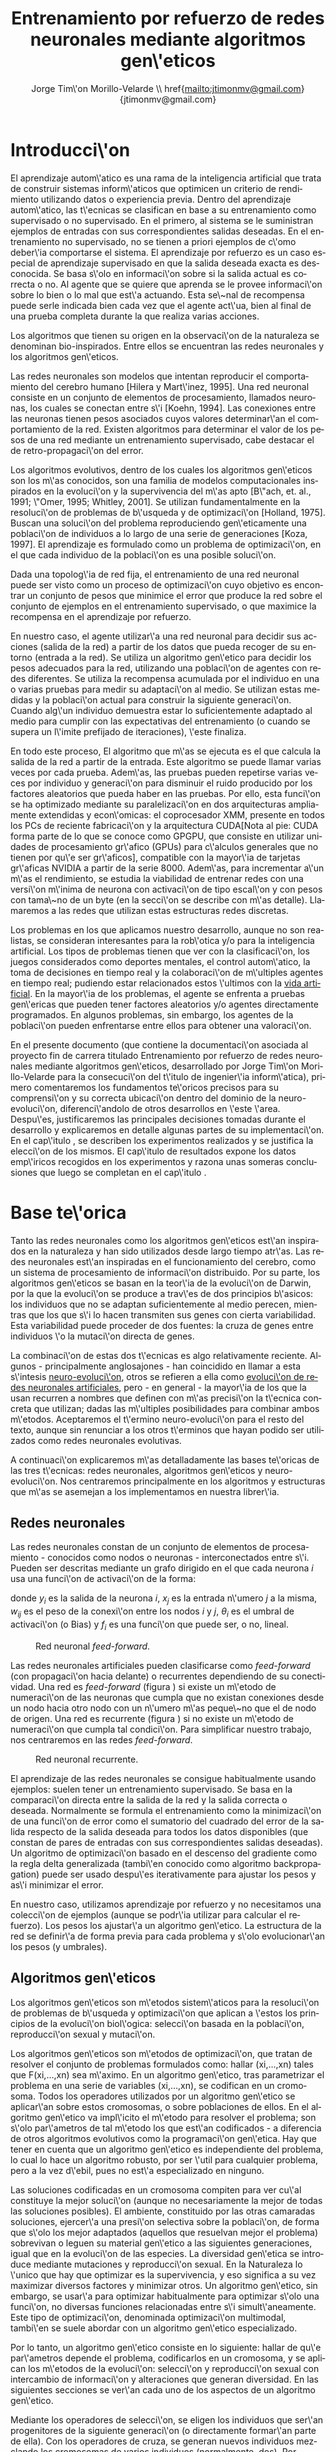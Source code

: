 #+TITLE:       Entrenamiento por refuerzo de redes neuronales mediante algoritmos gen\'eticos
#+AUTHOR:      Jorge Tim\'on Morillo-Velarde \\ href{mailto:jtimonmv@gmail.com}{jtimonmv@gmail.com}
#+EMAIL:       jtimonmv@gmail.com
#+KEYWORDS:    Redes neuronales, algoritmos gen\'eticos, redes neuronales evolutivas, aprendizaje por refuerzo, CUDA, entornos artificiales, juegos multi-agente.
#+LANGUAGE:    es
#+LATEX_HEADER: \usepackage[T1]{fontenc}
#+LATEX_HEADER: \usepackage[spanish]{babel}
#+LATEX_HEADER: \usepackage[margin=2.5cm,includefoot]{geometry}
#+LATEX_HEADER: \usepackage{graphicx}
#+LATEX_HEADER: \usepackage{pict2e}
#+LATEX_HEADER: \usepackage{amsmath}
#+LATEX_HEADER: \usepackage{chngcntr}
#+LATEX_HEADER: \usepackage{hyperref}
#+LATEX_HEADER: \hypersetup{
#+LATEX_HEADER:     colorlinks,%
#+LATEX_HEADER:     citecolor=green,%
#+LATEX_HEADER:     filecolor=black,%
#+LATEX_HEADER:     linkcolor=blue,%
#+LATEX_HEADER:     urlcolor=blue
#+LATEX_HEADER: }
#+OPTIONS:     toc:nil H:5
#+BIND: org-export-latex-title-command ""

# definiciones propias
#+begin_latex

\setcounter{secnumdepth}{5}
\counterwithin{figure}{section}
\setcounter{tocdepth}{5}

\newcommand{\mail}[1][timon.elviejo@gmail.com]{%
e-mail: \href{mailto:#1} {#1}
}

\newcommand{\definicion}[1]{%
	\textbullet \bfseries{ #1 :}
}

\newenvironment{listaDefiniciones}%
%ordenes al inicio
{
\begin{list}{}%
     {  \setlength{\itemsep}{0.5ex}
	\setlength{\parsep}{0.5ex}
	\setlength{\partopsep}{0.5ex}
	\setlength{\topsep}{\dimexpr 2\itemsep}
	\setlength{\listparindent}{\dimexpr \parindent}
	\renewcommand*{\makelabel}[1]{\definicion{##1}}
	}
}
%ordenes al final
{
\end{list}
}%

#+end_latex

# Título, abstract e índice
#+begin_latex

\begin{titlepage}

\title{Entrenamiento por refuerzo de redes neuronales mediante algoritmos gen\'eticos}
\newline
\newline
\newline

\author{
\\ Autor:\\
\\ Jorge Tim\'on Morillo-Velarde \\ \mail
\\ \\ \\ \\
\\ Tutores del proyecto:\\ 
\\ Rosa M. P\'erez Utrero \\ \mail[rosapere@unex.es]
\\ 
\\ Juan A. G\'omez Pulido \\ \mail[jangomez@unex.es]
\\ \\ \\ \\
}

\date{\today}

\maketitle
\newpage

\begin{abstract}

En este trabajo se estudia un m\'etodo alternativo para el entrenamiento de redes neuronales con conexi\'on hacia delante. Se utiliza un algoritmo gen\'etico para ajustar los pesos de la red neuronal. Se eval\'ua el uso de diferentes tipos de neuronas (con salida real o binaria) para comparar sus rendimientos utilizando diferentes implementaciones paralelas (para el coprocesador XMM y para la arquitectura CUDA). Se prueban variaciones de los operadores gen\'eticos y se mide su efectividad en el entrenamiento. Se enfrenta el algoritmo a diferentes tipos de problemas de aprendizaje por refuerzo y se medita sobre la idoneidad del mismo para cada problema.
\\

\textbf{Palabras clave:} Redes neuronales, algoritmos gen\'eticos, redes neuronales evolutivas, aprendizaje por refuerzo, CUDA, entornos artificiales, juegos multi-agente.

\end{abstract}

\newpage

\tableofcontents

\newpage
#+end_latex

* Introducci\'on
  #+LaTeX: \label{intro}

 El aprendizaje autom\'atico es una rama de la inteligencia artificial que trata de construir sistemas inform\'aticos que optimicen un criterio de rendimiento utilizando datos o experiencia previa. Dentro del aprendizaje autom\'atico, las t\'ecnicas se clasifican en base a su entrenamiento como supervisado o no supervisado. En el primero, al sistema se le suministran ejemplos de entradas con sus correspondientes salidas deseadas. En el entrenamiento no supervisado, no se tienen a priori ejemplos de c\'omo deber\'ia comportarse el sistema. El aprendizaje por refuerzo es un caso especial de aprendizaje supervisado en que la salida deseada exacta es desconocida. Se basa s\'olo en informaci\'on sobre si la salida actual es correcta o no. Al agente que se quiere que aprenda se le provee informaci\'on sobre lo bien o lo mal que est\'a actuando. Esta se\~nal de recompensa puede serle indicada bien cada vez que el agente act\'ua, bien al final de una prueba completa durante la que realiza varias acciones.

 Los algoritmos que tienen su origen en la observaci\'on de la naturaleza se denominan bio-inspirados. Entre ellos se encuentran las redes neuronales y los algoritmos gen\'eticos. 

 Las redes neuronales son modelos que intentan reproducir el comportamiento del cerebro humano [Hilera y Mart\'inez, 1995]. Una red neuronal consiste en un conjunto de elementos de procesamiento, llamados neuronas, los cuales se conectan entre s\'i [Koehn, 1994]. Las conexiones entre las neuronas tienen pesos asociados cuyos valores determinar\'an el comportamiento de la red. Existen algoritmos para determinar el valor de los pesos de una red mediante un entrenamiento supervisado, cabe destacar el de retro-propagaci\'on del error.

 Los algoritmos evolutivos, dentro de los cuales los algoritmos gen\'eticos son los m\'as conocidos, son una familia de modelos computacionales inspirados en la evoluci\'on y la supervivencia del m\'as apto [B\"ach, et. al., 1991; \"Omer, 1995; Whitley, 2001]. Se utilizan fundamentalmente en la resoluci\'on de problemas de b\'usqueda y de optimizaci\'on [Holland, 1975]. Buscan una soluci\'on del problema reproduciendo gen\'eticamente una poblaci\'on de individuos a lo largo de una serie de generaciones [Koza, 1997]. El aprendizaje es formulado como un problema de optimizaci\'on, en el que cada individuo de la poblaci\'on es una posible soluci\'on.

 Dada una topolog\'ia de red fija, el entrenamiento de una red neuronal puede ser visto como un proceso de optimizaci\'on cuyo objetivo es encontrar un conjunto de pesos que minimice el error que produce la red sobre el conjunto de ejemplos en el entrenamiento supervisado, o que maximice la recompensa en el aprendizaje por refuerzo.

 En nuestro caso, el agente utilizar\'a una red neuronal para decidir sus acciones (salida de la red) a partir de los datos que pueda recoger de su entorno (entrada a la red). Se utiliza un algoritmo gen\'etico para decidir los pesos adecuados para la red, utilizando una poblaci\'on de agentes con redes diferentes. Se utiliza la recompensa acumulada por el individuo en una o varias pruebas para medir su adaptaci\'on al medio. Se utilizan estas medidas y la poblaci\'on actual para construir la siguiente generaci\'on. Cuando alg\'un individuo demuestra estar lo suficientemente adaptado al medio para cumplir con las expectativas del entrenamiento (o cuando se supera un l\'imite prefijado de iteraciones), \'este finaliza.

 En todo este proceso, El algoritmo que m\'as se ejecuta es el que calcula la salida de la red a partir de la entrada. Este algoritmo se puede llamar varias veces por cada prueba. Adem\'as, las pruebas pueden repetirse varias veces por individuo y generaci\'on para disminuir el ruido producido por los factores aleatorios que pueda haber en las pruebas. Por ello, esta funci\'on se ha optimizado mediante su paralelizaci\'on en dos arquitecturas ampliamente extendidas y econ\'omicas: el coprocesador XMM, presente en todos los PCs de reciente fabricaci\'on y la arquitectura CUDA[Nota al pie: CUDA forma parte de lo que se conoce como GPGPU, que consiste en utilizar unidades de procesamiento gr\'afico (GPUs) para c\'alculos generales que no tienen por qu\'e ser gr\'aficos], compatible con la mayor\'ia de tarjetas gr\'aficas NVIDIA a partir de la serie 8000. Adem\'as, para incrementar a\'un m\'as el rendimiento, se estudia la viabilidad de entrenar redes con una versi\'on m\'inima de neurona con activaci\'on de tipo escal\'on y con pesos con tama\~no de un byte (en la secci\'on \ref{disenoParal} se describe con m\'as detalle). Llamaremos a las redes que utilizan estas estructuras redes discretas.

 Los problemas en los que aplicamos nuestro desarrollo, aunque no son realistas, se consideran interesantes para la rob\'otica y/o para la inteligencia artificial. Los tipos de problemas tienen que ver con la clasificaci\'on, los juegos considerados como deportes mentales, el control autom\'atico, la toma de decisiones en tiempo real y la colaboraci\'on de m\'ultiples agentes en tiempo real; pudiendo estar relacionados estos \'ultimos con la
[[http://es.wikipedia.org/wiki/Vida_artificial][vida artificial]]. En la mayor\'ia de los problemas, el agente se enfrenta a pruebas gen\'ericas que pueden tener factores aleatorios y/o agentes directamente programados. En algunos problemas, sin embargo, los agentes de la poblaci\'on pueden enfrentarse entre ellos para obtener una valoraci\'on.

 En el presente documento (que contiene la documentaci\'on asociada al proyecto fin de carrera titulado \flqq Entrenamiento por refuerzo de redes neuronales mediante algoritmos gen\'eticos\frqq, desarrollado por Jorge Tim\'on Morillo-Velarde para la consecuci\'on del t\'itulo de ingenier\'ia inform\'atica), primero comentaremos los fundamentos te\'oricos precisos para su comprensi\'on y su correcta ubicaci\'on dentro del dominio de la neuro-evoluci\'on, diferenci\'andolo de otros desarrollos en \'este \'area. Despu\'es, justificaremos las principales decisiones tomadas durante el desarrollo y explicaremos en detalle algunas partes de su implementaci\'on. En el cap\'itulo \ref{experimentacion}, se describen los experimentos realizados y se justifica la elecci\'on de los mismos. El cap\'itulo de resultados \ref{resultados} expone los datos emp\'iricos recogidos en los experimentos y razona unas someras conclusiones que luego se completan en el cap\'itulo \ref{conclusiones}.

\newpage
* Base te\'orica
  #+LaTeX: \label{baseTeorica}

Tanto las redes neuronales como los algoritmos gen\'eticos est\'an inspirados en la naturaleza y han sido utilizados desde largo tiempo atr\'as. Las redes neuronales est\'an inspiradas en el funcionamiento del cerebro, como un sistema de procesamiento de informaci\'on distribuido. Por su parte, los algoritmos gen\'eticos se basan en la teor\'ia de la evoluci\'on de Darwin, por la que la evoluci\'on se produce a trav\'es de dos principios b\'asicos: los individuos que no se adaptan suficientemente al medio perecen, mientras que los que s\'i lo hacen transmiten sus genes con cierta variabilidad. Esta variabilidad puede proceder de dos fuentes: la cruza de genes entre individuos \'o la mutaci\'on directa de genes.

 La combinaci\'on de estas dos t\'ecnicas es algo relativamente reciente. Algunos - principalmente anglosajones - han coincidido en llamar a esta s\'intesis [[http://en.wikipedia.org/wiki/Neuroevolution][neuro-evoluci\'on]], otros se refieren a ella como [[http://laral.istc.cnr.it/nolfi/papers/HBTNN-A.pdf][evoluci\'on de redes neuronales artificiales]], pero - en general - la mayor\'ia de los que la usan recurren a nombres que definen con m\'as precisi\'on la t\'ecnica concreta que utilizan; dadas las m\'ultiples posibilidades para combinar ambos m\'etodos. Aceptaremos el t\'ermino neuro-evoluci\'on para el resto del texto, aunque sin renunciar a los otros t\'erminos que hayan podido ser utilizados como redes neuronales evolutivas.

 A continuaci\'on explicaremos m\'as detalladamente las bases te\'oricas de las tres t\'ecnicas: redes neuronales, algoritmos gen\'eticos y neuro-evoluci\'on. Nos centraremos principalmente en los algoritmos y estructuras que m\'as se asemejan a los implementamos en nuestra librer\'ia.

** Redes neuronales
  #+LaTeX: \label{basTeoRedes}

Las redes neuronales constan de un conjunto de elementos de procesamiento - conocidos como nodos o neuronas - interconectados entre s\'i. Pueden ser descritas mediante un grafo dirigido en el que cada neurona  \(i\) usa una funci\'on de activaci\'on de la forma:

\begin{equation}\label{eqSalidaNeu}
  y_i=f_i(\sum_{j=1}^n (w_{ij} \cdot x_j - \theta_i)).
\end{equation}

donde \(y_i\) es la salida de la neurona \(i\), \(x_j\) es la entrada n\'umero \(j\) a la misma, \(w_{ij}\) es el peso de la conexi\'on entre los nodos \(i\) y \(j\), \(\theta_i\) es el umbral de activaci\'on (o Bias) y \(f_i\) es una funci\'on que puede ser, o no, lineal.

#+CAPTION:    Red neuronal \emph{feed-forward}.
#+LABEL:      figFeedForward
#+ATTR_LaTeX: trim= 0.5cm 22cm 10cm 0cm, clip, width=15cm
[[./img/feed-forward.jpg]]

 Las redes neuronales artificiales pueden clasificarse como \emph{feed-forward} (con propagaci\'on hacia delante) o recurrentes dependiendo de su conectividad. Una red es \emph{feed-forward} (figura \ref{figFeedForward}) si existe un m\'etodo de numeraci\'on de las neuronas que cumpla que no existan conexiones desde un nodo hacia otro nodo con un n\'umero m\'as peque\~no que el de nodo de origen. Una red es recurrente (figura \ref{figRecurrente}) si no existe un m\'etodo de numeraci\'on que cumpla tal condici\'on. Para simplificar nuestro trabajo, nos centraremos en las redes \emph{feed-forward}.

#+CAPTION:    Red neuronal recurrente.
#+LABEL:      figRecurrente
#+ATTR_LaTeX: scale=0.35
[[./img/recurrente.jpg]]

 El aprendizaje de las redes neuronales se consigue habitualmente usando ejemplos: suelen tener un entrenamiento supervisado. Se basa en la comparaci\'on directa entre la salida de la red y la salida correcta o deseada. Normalmente se formula el entrenamiento como la minimizaci\'on de una funci\'on de error como el sumatorio del cuadrado del error de la salida respecto de la salida deseada para todos los datos disponibles (que constan de pares de entradas con sus correspondientes salidas deseadas). Un algoritmo de optimizaci\'on basado en el descenso del gradiente como la regla delta generalizada (tambi\'en conocido como algoritmo backpropagation) puede ser usado despu\'es iterativamente para ajustar los pesos y as\'i minimizar el error.

 En nuestro caso, utilizamos aprendizaje por refuerzo y no necesitamos una colecci\'on de ejemplos (aunque se podr\'ia utilizar para calcular el refuerzo). Los pesos los ajustar\'a un algoritmo gen\'etico. La estructura de la red se definir\'a de forma previa para cada problema y s\'olo evolucionar\'an los pesos (y umbrales).

** Algoritmos gen\'eticos
  #+LaTeX: \label{basTeoGenet}

Los algoritmos gen\'eticos son m\'etodos sistem\'aticos para la resoluci\'on de problemas de b\'usqueda y optimizaci\'on que aplican a \'estos los principios de la evoluci\'on biol\'ogica: selecci\'on basada en la poblaci\'on, reproducci\'on sexual y mutaci\'on.

 Los algoritmos gen\'eticos son m\'etodos de optimizaci\'on, que tratan de resolver el conjunto de problemas formulados como: hallar (xi,...,xn) tales que F(xi,...,xn) sea m\'aximo. En un algoritmo gen\'etico, tras parametrizar el problema en una serie de variables (xi,...,xn), se codifican en un cromosoma. Todos los operadores utilizados por un algoritmo gen\'etico se aplicar\'an sobre estos cromosomas, o sobre poblaciones de ellos. En el algoritmo gen\'etico va impl\'icito el m\'etodo para resolver el problema; son s\'olo par\'ametros de tal m\'etodo los que est\'an codificados - a diferencia de otros algoritmos evolutivos como la programaci\'on gen\'etica. Hay que tener en cuenta que un algoritmo gen\'etico es independiente del problema, lo cual lo hace un algoritmo robusto, por ser \'util para cualquier problema, pero a la vez d\'ebil, pues no est\'a especializado en ninguno.

 Las soluciones codificadas en un cromosoma compiten para ver cu\'al constituye la mejor soluci\'on (aunque no necesariamente la mejor de todas las soluciones posibles). El ambiente, constituido por las otras camaradas soluciones, ejercer\'a una presi\'on selectiva sobre la poblaci\'on, de forma que s\'olo los mejor adaptados (aquellos que resuelvan mejor el problema) sobrevivan o leguen su material gen\'etico a las siguientes generaciones, igual que en la evoluci\'on de las especies. La diversidad gen\'etica se introduce mediante mutaciones y reproducci\'on sexual. En la Naturaleza lo \'unico que hay que optimizar es la supervivencia, y eso significa a su vez maximizar diversos factores y minimizar otros. Un algoritmo gen\'etico, sin embargo, se usar\'a para optimizar habitualmente para optimizar s\'olo una funci\'on, no diversas funciones relacionadas entre s\'i simult\'aneamente. Este tipo de optimizaci\'on, denominada optimizaci\'on multimodal, tambi\'en se suele abordar con un algoritmo gen\'etico especializado.

 Por lo tanto, un algoritmo gen\'etico consiste en lo siguiente: hallar de qu\'e par\'ametros depende el problema, codificarlos en un cromosoma, y se aplican los m\'etodos de la evoluci\'on: selecci\'on y reproducci\'on sexual con intercambio de informaci\'on y alteraciones que generan diversidad. En las siguientes secciones se ver\'an cada uno de los aspectos de un algoritmo gen\'etico.

 Mediante los operadores de selecci\'on, se eligen los individuos que ser\'an progenitores de la siguiente generaci\'on (o directamente formar\'an parte de ella). Con los operadores de cruza, se generan nuevos individuos mezclando los cromosomas de varios individuos (normalmente, dos). Por \'ultimo, los operadores de mutaci\'on a\~naden cambios aleatorios a los individuos. La funci\'on de fitness nos da una aproximaci\'on de la adaptaci\'on del individuo al medio y \'esta es utilizada por los operadores de selecci\'on.

 En nuestro caso, el cromosoma de cada individuo lo forman los pesos de la red que utiliza ese individuo. Para calcular el fitness del individuo, se construir\'a la red con los pesos del cromosoma y se realizar\'an varias pruebas (para reducir el ruido generado por los posibles factores aleatorios de \'estas) sobre el individuo, sumando las recompensas de todas y obteniendo el citado fitness.

** Neuro-evoluci\'on
  #+LaTeX: \label{basTeoNeuro}

 La evoluci\'on se ha aplicado las redes neuronales artificiales en tres niveles muy diferentes: a los pesos de las conexiones, la arquitectura de la red y a las reglas de aprendizaje. La evoluci\'on de los pesos de las conexiones introduce una aproximaci\'on global y adaptable al entrenamiento, especialmente para el aprendizaje por refuerzo o para el entrenamiento de redes recursivas, donde los m\'etodos basados en el gradiente experimentan grandes dificultades. La evoluci\'on de las arquitecturas permite a las redes neuronales adaptar su topolog\'ia a diferentes problemas sin intervenci\'on humana y con esto se consigue un dise\~no autom\'atico de redes neuronales, dado que tanto la arquitectura como los pesos pueden ser evolucionados. La evoluci\'on de las reglas de aprendizaje puede ser considerada como un proceso de \textquotedblleft aprender a aprender\textquotedblright en redes neuronales donde la adaptaci\'on de las reglas de aprendizaje se consigue mediante la evoluci\'on. Tambi\'en puede ser contemplada como un proceso de descubrimiento autom\'atico de nuevas reglas de aprendizaje. Nos centraremos en la evoluci\'on de los pesos de las conexiones, por ser la evoluci\'on que utilizaremos.

 La evoluci\'on de los pesos de las conexiones se puede realizar en el aprendizaje supervisado (con ejemplos) definiendo la funci\'on de fitness como el error global obtenido por la red (invirtiendo el signo), comparando las salidas de la red y la salida deseada para cada ejemplo. Tambi\'en puede utilizar para el aprendizaje por refuerzo definiendo una funci\'on de fitness distinta.

 En general, los pasos a seguir son dos: decidir la codificaci\'on de los pesos de las conexiones (si se har\'a mediante cadenas binarias o no) y la ejecuci\'on del algoritmo gen\'etico propiamente dicho. Para el primer paso, las opciones m\'as extendidas son la representaci\'on binaria y la representaci\'on con n\'umeros reales.

   El algoritmo gen\'etico can\'onico siempre usa cadenas de bits para codificar las diferentes soluciones. Por ello, algunos trabajos tempranos de evoluci\'on de los pesos de las conexiones siguen esta aproximaci\'on \cite[Yao99]{Yao99}. Las ventajas son la f\'acil aplicaci\'on de los operadores gen\'eticos y su posible implementaci\'on digital. Habr\'ia que elegir la representaci\'on de los n\'umeros reales. Aqu\'i hay un compromiso para la precisi\'on con que se quieran representar los n\'umeros reales. Si se usan muy pocos bits para representar cada conexi\'on, el entrenamiento puede fallar porque algunas combinaciones de pesos no se pueden aproximar con suficiente precisi\'on por valores discretos. Por otra parte, si se usan demasiados bits, los cromosomas que representen a redes neuronales grandes se volver\'an demasiado largos y la evoluci\'on en proceso resultar\'a muy ineficiente.

 Por su parte, en la representaci\'on con n\'umeros reales, los cromosomas se codifican como vectores de n\'umeros reales con tantos elementos como conexiones. Los operadores gen\'eticos no se pueden aplicar directamente sobre los bits y han de ser dise\~nados de nuevo. Esto puede ser una ventaja, pues, por ejemplo, el operador de mutaci\'on podr\'ia tener una distribuci\'on gaussiana (u otra funci\'on) en lugar de mutar un bit cualquiera sin tener en cuenta su peso en la construcci\'on del n\'umero.

\begin{figure}[t]
\begin{minipage}{0.45\textwidth}
    \includegraphics [width=7.20cm]{./img/grafo1.jpg}
  \caption {Red neuronal y su codificaci\'on binaria (asumiendo que se usan 4 bits para representar cada n\'umero real).}\label{figGrafo1}
\end{minipage}
\begin{minipage}{0.10\textwidth}
\hfill
\end{minipage}
\begin{minipage}{0.45\textwidth}
    \includegraphics [width=7.20cm]{./img/grafo2.jpg}
  \caption{Red equivalente con codificaci\'on alternativa.}\label{figGrafo2}
\end{minipage}
\end{figure}

 Uno de los problemas a los que se enfrenta la evoluci\'on de redes neuronales es el problema de la permutaci\'on. Es causado por el mapeado "muchos-a-uno" desde la representaci\'on en el cromosoma a la red que es construida. Con dos cromosomas distintos se pueden generar redes equivalentes como se muestra en las figuras \ref{figGrafo1} y \ref{figGrafo2}. Se puede solucionar dando m\'as importancia al operador de mutaci\'on que al de cruza (que es el que sufre con este problema) o con otros m\'etodos matem\'aticos \cite[Gomez, Miikkulainen 2003]{GomezMiikkulainen2003}. 

\newpage
* An\'alisis del problema
  #+LaTeX: \label{analisis}
** Fortalezas y deficiencias
  #+LaTeX: \label{anaFortYDeb}

 Tanto las redes neuronales como los algoritmos gen\'eticos tienen fortalezas que nuestro m\'etodo aprovecha y debilidades que se pueden, en parte, minimizar por la combinaci\'on de ambos m\'etodos.

*** Redes neuronales
  #+LaTeX: \label{anaFortYDebRedes}

 Las redes neuronales con conexi\'on hacia delante en general son un importante m\'etodo de aproximaci\'on de funciones [Kim, 1992]. El perceptr\'on multicapa es un tipo de red neuronal con conexiones hacia delante. La topolog\'ia de un perceptr\'on multicapa esta definida por un conjunto de capas ocultas, una capa de entrada y una de salida. No existen restricciones sobre la funci\'on de activaci\'on aunque en general se suelen utilizar funciones sigmoideas. Existen demostraciones te\'oricas [Funahashi, 1989] de que un perceptr\'on multicapa cuya funci\'on de activaci\'on sea no constante, acotada y mon\'otona creciente es un aproximador universal de funciones. En [Hornik et alt, 1989] se llega a un resultado similar utilizando funciones de activaci\'on sigmoideas, no necesariamente continuas. Esto es un punto muy fuerte de las redes neuronales. 

 Adem\'as, constituyen buena una herramienta para la construcci\'on de agentes pues s\'olo hay que codificar las entradas y las salidas de la red como las del agente y el tiempo de ejecuci\'on de la red s\'olo depende de la topolog\'ia de \'esta (para una topolog\'ia dada, es constante).

 Algunas deficiencias del algoritmo back-propagation son su baja adaptabilidad, la alta dependencia de los par\'ametros del algoritmo, el estancamiento en m\'inimos locales, la posibilidad de par\'alisis y la alta dependencia de las condiciones iniciales.
\begin{listaDefiniciones}

 \item [Adaptabilidad] El algoritmo tiene como premisa la utilizaci\'on de una funci\'on de activaci\'on derivable [Walker, 1995]. Al hacer uso de la derivada de la funci\'on de activaci\'on, es condici\'on necesaria para la aplicaci\'on del algoritmo que la misma sea continua y derivable en todo el dominio de aplicaci\'on [Wilson, 1994]. Esto impide la utilizaci\'on del m\'etodo en otras topolog\'ias donde la funci\'on de activaci\'on presenta discontinuidades.

 Este problema suele encontrarse en varios m\'etodos de entrenamiento, los cuales son desarrollados para una determinada topolog\'ia y sus resultados, en general, no son extensibles directamente a otras topolog\'ias. Es necesario adaptar los m\'etodos para aplicarlos a otras topolog\'ias.

\item [Dependencia de par\'ametros del algoritmo] Los algoritmos de gradiente descendente hacen uso de una tasa de aprendizaje que idealmente deber\'ia ser infinitesimal. De esta manera, mediante peque\~nos ajustes de los pesos sin\'apticos el algoritmo converge hacia un m\'inimo. El uso de tasas de aprendizaje muy peque\~nas hace que el algoritmo tenga una convergencia estable hacia un m\'inimo, aunque el tiempo necesario para alcanzarlo puede llegar a ser muy alto. Como consecuencia de lo dicho anteriormente, y con el objetivo de disminuir el tiempo de convergencia del algoritmo, en la pr\'actica se suelen utilizar tasas de aprendizajes mayores a las te\'oricas. El aumento de la tasa de aprendizaje disminuye el tiempo de convergencia, pero tiene un efecto contraproducente: el algoritmo comienza a oscilar en torno a un m\'inimo, disminuyendo la probabilidad de alcanzarlo. El efecto de oscilaci\'on puede reducirse mediante la adici\'on de una tasa de momento, como se describi\'o en el cap\'itulo 3, pero no puede eliminarse.

 El algoritmo backpropagation es muy dependiente de los par\'ametros mencionados previamente. Dependiendo de la selecci\'on de par\'ametros realizadas el resultado de la aplicaci\'on del algoritmo ser\'a exitosa o no [Liu et alt, 2004]. Peque\~nas variaciones sobre los par\'ametros del algoritmo pueden conducir a resultados diferentes. El principal problema es que no existe un m\'etodo general que permita establecer el valor de estos par\'ametros [Branke, 1995]. Los par\'ametros que aseguran la convergencia para un determinado problema pueden no ser aplicables a otro problema. De esta manera, la selecci\'on de los par\'ametros del algoritmo se realiza en base a la experiencia del dise\~nador, y se realiza un refinamiento de los mismos mediante mecanismos de prueba y error. Esto produce un aumento en el tiempo total de dise\~no y entrenamiento de la red.

\item [M\'inimos locales] La superficie que define la funci\'on de error E (ecuaci\'on 8) en base a los par\'ametros de la red neuronal es compleja y esta llena de valles y colinas. Debido a la utilizaci\'on del gradiente para encontrar el m\'inimo de dicha funci\'on de error se corre el riesgo de que el proceso de entrenamiento quede atrapado en un m\'inimo local [Sutton, 1986]. Esta situaci\'on no es deseable, fundamentalmente si dicho m\'inimo esta localizado lejos del m\'inimo global.

 Existen algunos mecanismos para evitar que esto suceda. Una posible soluci\'on para evitar que el entrenamiento quede atrapado en un m\'inimo local es aumentar el n\'umero de neuronas ocultas de la red. Este mecanismo puede ayudar en aquellos casos en los que la red tiene escaso poder de representaci\'on interna, y no es capaz de distinguir entre dos patrones diferentes, proporcionando una misma salida para ambos patrones. Al aumentar el n\'umero de neuronas ocultas la red posee mayor cantidad de par\'ametros libres y puede conseguir una mejor representaci\'on interna.

 Otros mecanismos que ayudan a disminuir los efectos de este problema son la adici\'on de una tasa de momento al proceso de entrenamiento, utilizar una tasa de aprendizaje decreciente a lo largo del proceso, partir de otras configuraciones iniciales de la red, a\~nadir ruido al m\'etodo de gradiente, etc.

\item [Par\'alisis] El fen\'omeno de par\'alisis, tambi\'en conocido como saturaci\'on, se produce cuando la entrada total a una neurona de la red toma valores muy altos, ya sean positivos o negativos. Al utilizar funciones de activaci\'on sigmoidales, la funci\'on de activaci\'on posee dos as\'intotas horizontales. Si la entrada de la neurona alcanza un valor alto, la funci\'on de activaci\'on se satura y alcanza un valor de activaci\'on m\'aximo o m\'inimo.

 Cuando la funci\'on de activaci\'on se satura su derivada tiende a hacerse nula, haciendo que los par\'ametros de la red permanezcan invariables y, como consecuencia, la suma de los errores locales permanece constante por un largo periodo de tiempo [Kr\"ose y van der Smagt, 1993]. Aunque esta situaci\'on se suele confundir con un m\'inimo local, pues el error permanece invariable, en este caso es posible que despu\'es de un cierto tiempo el error comience nuevamente a decrecer.

 El fen\'omeno de par\'alisis del perceptr\'on multicapa ocurre fundamentalmente cuando los par\'ametros de la red toman valores muy altos. Un mecanismo para evitar esto consiste en partir de valores iniciales bajos.

\item [Condiciones iniciales] El conjunto de pesos iniciales de la red neuronal generalmente se selecciona de manera aleatoria. Sin embargo, el algoritmo backpropagation es muy dependiente de las condiciones iniciales seleccionadas [Kolen, 1991]. Peque\~nas variaciones realizadas sobre las condiciones iniciales pueden llevar a grandes diferencias en el tiempo de convergencia del algoritmo.
\end{listaDefiniciones}

 A esto hay que a\~nadir que los algoritmos de gradiente requieren entrenamiento supervisado (normalmente, no funcionan para el aprendizaje por refuerzo) y que las conexiones sean hacia delante (la retro-propagaci\'on del error no se puede aplicar en redes recurrentes). 

 Usando un algoritmo gen\'etico como m\'etodo de entrenamiento de la red, se solucionan algunos de estos problemas y otros se mitigan en cierto grado. Con el algoritmo gen\'etico, se puede usar el aprendizaje por refuerzo y se pueden entrenar redes recurrentes sin problema. No se tienen requerimientos para la funci\'on de activaci\'on, por lo que aumenta su adaptabilidad. Se cambia la dependencia de los par\'ametros de ese algoritmo y ahora depende de los par\'ametros del algoritmo gen\'etico, estos par\'ametros son m\'as flexibles y se pueden alterar en medio del entrenamiento. El algoritmo gen\'etico es mucho menos tendente a estancarse en m\'inimos locales porque no utiliza la informaci\'on del gradiente y porque explora varios puntos (tantos como individuos tenga la poblaci\'on) del espacio de b\'usqueda simult\'aneamente. El fen\'omeno de saturaci\'on se produce cuando una neurona alcanza un m\'aximo o un m\'inimo. En este caso, la derivada de la funci\'on de activaci\'on se hace nula, y los pesos de la red permanecen invariables. Como el m\'etodo propuesto no hace uso de la derivada de la funci\'on de activaci\'on, el efecto de este fen\'omeno es completamente eliminado. Los valores iniciales de los pesos tambi\'en pueden afectar al algoritmo gen\'etico, en especial si son muy altos (ya sean positivos o negativos), pero existen experimentos que permiten afirmar que el m\'etodo propuesto es menos dependiente de los valores iniciales que el algoritmo backpropagation \cite[Bertona2005]{Bertona2005}.

*** Algoritmos gen\'eticos
  #+LaTeX: \label{anaFortYGene}

Un algoritmo gen\'etico es independiente del problema, lo cual lo hace un algoritmo robusto, por ser \'util para cualquier problema, pero a la vez d\'ebil, pues no est\'a especializado en ninguno. Hay que elegir la codificaci\'on de los cromosomas para cada caso concreto. Sin embargo, con nuestro m\'etodo siempre c\'odificaremos los cromosomas de manera similar (con una red neuronal) y s\'olo ser\'a necesario definir la funci\'on de fitness, elegir la topolog\'ia de la red, codificar las entradas y las salidas. Aunque la codificaci\'on de \'estas pueda admitir varias posibilidades (y algunas puedan ser m\'as ventajosas que otras) la red debe aprender a interpretar las correctas relaciones entre entradas y salidas por s\'i misma.

** Objetivos
  #+LaTeX: \label{anaObjetivos}

En el presente proyecto se pretende construir una librer\'ia de programaci\'on en C++ para la utilizaci\'on de redes neuronales con entrenamiento mediante algoritmos gen\'eticos. Se quiere que sea lo m\'as flexible posible en cuanto a la estructura de la red, para poder, en un futuro, determinar la topolog\'ia tambi\'en de forma gen\'etica. Por tanto, con la librer\'ia implementada debe ser posible crear una cualquier red con una arquitectura arbitraria. Deben ser posibles conexiones recurrentes y conectar capas con tipos de datos diferentes (por ejemplo, que una capa cuya salida son n\'umeros en coma flotante debe poder usar como entrada una capa que tiene bits como salida).

 Como los entrenamientos pueden ser costosos en tiempo de ejecuci\'on, la librer\'ia debe estar paralelizada internamente al menos para la ejecuci\'on de redes neuronales. Esta paralelizaci\'on debe poder aprovecharse por los sistemas m\'as extendidos para que pueda ser utilizada en proyectos que aprovechen la computaci\'on voluntaria.

 Adem\'as, se probar\'a la librer\'ia en casos concretos con el fin de contestar a las siguientes cuestiones:

\begin{enumerate}
 
 \item  ?`Qu\'e ventajas en el rendimiento se pueden obtener gracias a la paralelizaci\'on?

 \item  ?`Se puede simplificar la estructura de las redes neuronales para mejorar la paralelizaci\'on? ?`Qu\'e efecto tienen las funciones de tipo escal\'on (que permiten codificar la salida de cada neurona como un bit en vez de como un n\'umero real) tanto en el rendimiento como en el aprendizaje? ?`Qu\'e efecto tiene la codificaci\'on de los pesos en estructuras discretas (en lugar de n\'umeros reales) tanto en el rendimiento como en el aprendizaje?

 \item  ?`Qu\'e operadores gen\'eticos resultan m\'as adecuados para el entrenamiento en diferentes problemas? ?`Qu\'e valores de los par\'ametros del algoritmo gen\'etico resultan m\'as adecuados para el entrenamiento en diferentes problemas?

 \item  ?`Para qu\'e tipo de problemas resulta m\'as adecuado el m\'etodo propuesto? 

\end{enumerate}

\newpage
* Dise\~no e implementaci\'on
  #+LaTeX: \label{diseno}
** Implementaciones paralelas de las redes neuronales
  #+LaTeX: \label{disenoParal}
*** Utilizaci\'on del coprocesador XMM
  #+LaTeX: \label{disenoParalXMM}
*** Utilizaci\'on de la arquitectura CUDA
  #+LaTeX: \label{disenoParalCUDA}
** Dise\~no del algoritmo gen\'etico
  #+LaTeX: \label{disenoGene}
** Interfaz del programador
  #+LaTeX: \label{disenoInterfProgr}
\newpage
* Experimentaci\'on
  #+LaTeX: \label{experimentacion}
** Tareas de clasificaci\'on
  #+LaTeX: \label{}
** Juegos de estrategia abstractos
  #+LaTeX: \label{}
\newpage

* Resultados
  #+LaTeX: \label{resultados}
** Rendimiento
  #+LaTeX: \label{rendimiento}

En esta sección se analizan resultados de rendimiento en tiempo de ejecución.

*** Rendimiento de las implementaciones paralelas de red neuronal
  #+LaTeX: \label{rendImpl}

En esta sección se presentan los resultados en tiempo de ejecución de los métodos que se ejecutan de forma diferente con cada implementación.

**** Acumulación de resultados

En la figura \ref{grafImplCalculate}, puede apreciarse que la implementación con instrucciones SSE2 de ensamblador para utilizar el coprocesador XMM es muy superior a la implementación de referencia en lenguaje C, especialmente para los tipos de Buffer BIT y SIGN.

#+CAPTION:    Método de acumulación de resultados (Connection::calculateAndAdd).
#+LABEL:      grafImplCalculate
#+ATTR_LaTeX: width=\textwidth
[[./img/Connection_calculateAndAddTo.png]]
\newpage

**** Activación

De la figura \ref{grafImplActivation} se extraen varias conclusiones. No mucha diferencia de rendimiento entre las implementaciones y prácticamente ninguna cuando las neuronas son de tipo FLOAT. Esto era de esperar porque ambas implementaciones son idénticas: no se han hecho optimizaciones SSE2 para la función de activación.

Para los tipos BIT y SIGN, la implementación en C es ligeramente más rápida que para el tipo FLOAT y la  escrita en SSE2 es ligeremante más lenta que la FLOAT. En la implementación SSE2 de BIT y SIGN no se ponen los bits en el orden normal, si no en la representación especial de SSE2, para que el método de acumulación de resultados pueda ser óptimo.

#+CAPTION:    Método que ejecuta la función de activación para las salidas de una capa (Connection::activation).
#+LABEL:      grafImplActivation
#+ATTR_LaTeX: width=\textwidth
[[./img/Connection_activation.png]]
\newpage

**** Cruza

No hay una diferencia sustancial de rendimiento entre las diferentes implementaciones y tipos de neuronas para el operador genético de crossover, como se muestra en la figura \ref{grafImplCrossover}. Como el método de activación, la cruza de SSE2 se ve ligeramente penalizada al traducir el vector de bits con los pesos a cruzar para que tenga se adapte a la posición especial de los pesos en SSE2.

#+CAPTION:    Método que implementa el operador de crossover para dos conexiones dadas (Connection::crossover).
#+LABEL:      grafImplCrossover
#+ATTR_LaTeX: width=\textwidth
[[./img/Connection_crossover.png]]
\newpage

**** Mutación

De la figura \ref{grafImplMutation} se puede deducir que el operador de mutación tiene un coste mínimo y constante respecto al tamaño de la conexión para todas las implementaciones.

#+CAPTION:    Método que implementa el operador genético de mutación (Connection::mutate).
#+LABEL:      grafImplMutation
#+ATTR_LaTeX: width=\textwidth
[[./img/Connection_mutate.png]]
\newpage

**** Olvido

De manera similar a la operación de mutación, el olvido (figura \ref{grafImplReset}) tiene un coste constante y mínimo.

#+CAPTION:    Método que implementa el operador genético de olvido (Connection::reset).
#+LABEL:      grafImplReset
#+ATTR_LaTeX: width=\textwidth
[[./img/Connection_reset.png]]
\newpage

**** Copiar desde y hacia Interfaz

Estos métodos se usan para recibir entradas y sacar salidas al exterior de la red. Las interfaces sirven para independizar la red de la implementación concreta escogida. Cada implementación debe mapear correctamente desde la representación genérica (Interfaz) hacia su propia representación interna (figura \ref{grafImplCopyFrom}) de los datos y viversa (figura \ref{grafImplCopyTo}).

#+CAPTION:    Método que implementa la copia a un Buffer con una implementación determinada desde un Buffer genérico de la clase Interfaz (Buffer::copyFromInterface).
#+LABEL:      grafImplCopyFrom
#+ATTR_LaTeX: width=\textwidth
[[./img/Buffer_copyFromInterface.png]]

En ambos casos se observa que el coste es muy pequeño excepto para la implementación SSE2 de los tipos BIT y SIGN, por razones similares a las de Activación.

#+CAPTION:    Método que implementa la copia de un Buffer con una implementación determinada a un Buffer genérico de la clase Interfaz (Buffer::copyToInterface).
#+LABEL:      grafImplCopyTo
#+ATTR_LaTeX: width=\textwidth
[[./img/Buffer_copyToInterface.png]]
\newpage

*** Rendimiento de los diferentes operadores genéticos
   #+LaTeX: \label{rendOperadores}

En esta sección se cronometran los operadores de selección. Algunos ya se habían analizado en la sección \ref{rendImpl}, pero a un nivel más bajo, del que dependen las implementaciones. Ahora lo que nos interesa es principalmente el coste de los operadores dependiendo de las diferentes formas de usarlo a más alto nivel. Nos abstraemos por ello de la implementación concreta y usamos la implementación C para todas estas pruebas.

**** Selección

figura \ref{rendGenSelect}

#+CAPTION:    a
#+LABEL:      rendGenSelect
#+ATTR_LaTeX: width=\textwidth
[[./img/Population_Selection.png]]
\newpage

**** Cruza

figura \ref{rendGenCruza}

#+CAPTION:    a
#+LABEL:      rendGenCruza
#+ATTR_LaTeX: width=\textwidth
[[./img/Individual_crossover.png]]
\newpage

**** Mutación

figura \ref{rendGenMutation}

#+CAPTION:    a
#+LABEL:      rendGenMutation
#+ATTR_LaTeX: width=\textwidth
[[./img/Individual_mutate.png]]
\newpage

**** Olvido

figura \ref{rendGenOlvido}

#+CAPTION:    a
#+LABEL:      rendGenOlvido
#+ATTR_LaTeX: width=\textwidth
[[./img/Individual_reset.png]]
\newpage

** Aprendizaje
  #+LaTeX: \label{aprendizaje}

En esta sección se muestran resultados de aprendizaje en términos del mejor fitness de la población en cada generación.

*** Comparaci\'on entre redes discretas y lineales
   #+LaTeX: \label{}

**** seguir

*** Comparaci\'on de operadores gen\'eticos
   #+LaTeX: \label{}

* Conclusiones
  #+LaTeX: \label{conclusiones}

\newpage

#Bibliografía 
\cleardoublepage\phantomsection
\addcontentsline{toc}{chapter}{\bibname}
\begin{thebibliography}{9}
 
%\cite[texto]{etiqueta}

%
% No he puesto todas las referencias que tenía porque tenía demasiadas y no tengo muy claro qué tengo que hacer cuando unos se citan a otros. 
% Por ejemplo, he dejado muchas citas que Bertona hacía de otros y no sé si eso es correcto. Yao en una sóla frase referencia a muchísima gente y no sé muy bien qué debería hacer.
%Desde luego, he aprendido que la bibliografía es mejor prepararla sobre la marcha que al toda final.
%

  \bibitem{Yao99} \textsc{Xin Yao}: \emph{Evolving Artificial Neural Networks}. School of Computer Science, The University of Birmingham (1999).

  \bibitem{GomezMiikkulainen2003} \textsc{Faustino J. G\'omez y Risto Miikkulainen}: \emph{Robust Non-Linear Control through Neuroevolution}. Deparment of Computer Science, The University of Texas (2003).

  \bibitem{Bertona2005} \textsc{Luis Federico Bertona}: \emph{Entrenamiento de redes neuronales basado en algoritmos evolutivos}. Faculad de ingenier\'ia, Universidad de Buenos Aires (2005).


\end{thebibliography}

